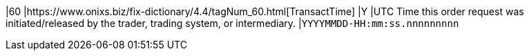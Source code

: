 |60
|https://www.onixs.biz/fix-dictionary/4.4/tagNum_60.html[TransactTime]
|Y
|UTC Time this order request was initiated/released by the trader, trading system, or intermediary.
|`YYYYMMDD-HH:mm:ss.nnnnnnnnn`
